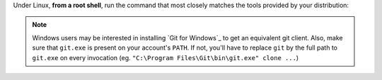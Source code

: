 Under Linux, **from a root shell**, run the command that most closely matches
the tools provided by your distribution:

..  parsed-code:: bash

    # For apt-based distributions such as Debian or Ubuntu
    $ apt-get install git

    # For yum-based distributions such as Fedora / RHEL (RedHat)
    $ yum install git

    # For urpmi-based distributions such as SLES (SuSE) or MES (Mandriva)
    $ urpmi git

..  note::
    Windows users may be interested in installing `Git for Windows`_ to get
    an equivalent git client. Also, make sure that ``git.exe`` is present
    on your account's ``PATH``. If not, you'll have to replace ``git`` by
    the full path to ``git.exe`` on every invocation
    (eg. ``"C:\Program Files\Git\bin\git.exe" clone ...``)

